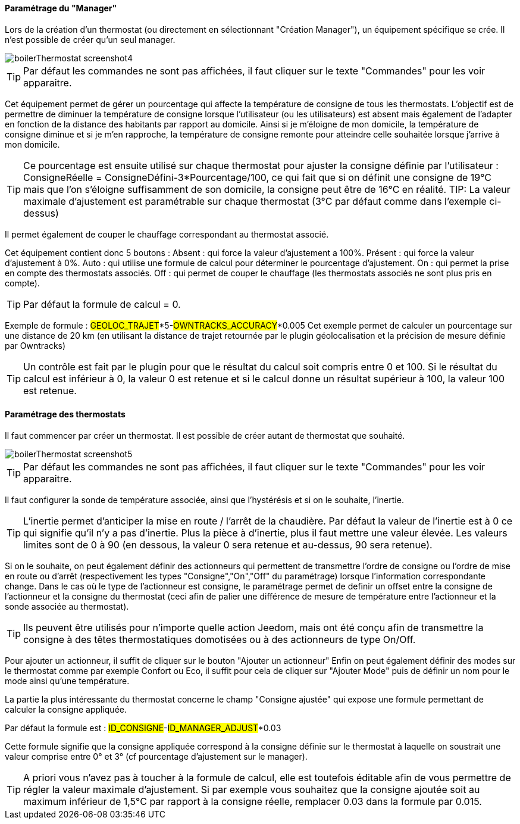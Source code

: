 ==== Paramétrage du "Manager"

Lors de la création d'un thermostat (ou directement en sélectionnant "Création Manager"), un équipement spécifique se crée.
Il n'est possible de créer qu'un seul manager.

image::../images/boilerThermostat_screenshot4.JPG[]

TIP: Par défaut les commandes ne sont pas affichées, il faut cliquer sur le texte "Commandes" pour les voir apparaitre.

Cet équipement permet de gérer un pourcentage qui affecte la température de consigne de tous les thermostats.
L'objectif est de permettre de diminuer la température de consigne lorsque l'utilisateur (ou les utilisateurs) est absent mais également de l'adapter en fonction de la distance des habitants par rapport au domicile. Ainsi si je m'éloigne de mon domicile, la température de consigne diminue et si je m'en rapproche, la température de consigne remonte pour atteindre celle souhaitée lorsque j'arrive à mon domicile.

TIP: Ce pourcentage est ensuite utilisé sur chaque thermostat pour ajuster la consigne définie par l'utilisateur : ConsigneRéelle = ConsigneDéfini-3*Pourcentage/100, ce qui fait que si on définit une consigne de 19°C mais que l'on s'éloigne suffisamment de son domicile, la consigne peut être de 16°C en réalité.
TIP: La valeur maximale d'ajustement est paramétrable sur chaque thermostat (3°C par défaut comme dans l'exemple ci-dessus)

Il permet également de couper le chauffage correspondant au thermostat associé.

Cet équipement contient donc 5 boutons :
Absent : qui force la valeur d'ajustement a 100%.
Présent : qui force la valeur d'ajustement à 0%.
Auto : qui utilise une formule de calcul pour déterminer le pourcentage d'ajustement.
On : qui permet la prise en compte des thermostats associés.
Off : qui permet de couper le chauffage (les thermostats associés ne sont plus pris en compte).

TIP: Par défaut la formule de calcul = 0.

Exemple de formule :
#GEOLOC_TRAJET#*5-#OWNTRACKS_ACCURACY#*0.005
Cet exemple permet de calculer un pourcentage sur une distance de 20 km (en utilisant la distance de trajet retournée par le plugin géolocalisation et la précision de mesure définie par Owntracks)

TIP: Un contrôle est fait par le plugin pour que le résultat du calcul soit compris entre 0 et 100. Si le résultat du calcul est inférieur à 0, la valeur 0 est retenue et si le calcul donne un résultat supérieur à 100, la valeur 100 est retenue.


==== Paramétrage des thermostats

Il faut commencer par créer un thermostat.
Il est possible de créer autant de thermostat que souhaité.

image::../images/boilerThermostat_screenshot5.JPG[]

TIP: Par défaut les commandes ne sont pas affichées, il faut cliquer sur le texte "Commandes" pour les voir apparaitre.

Il faut configurer la sonde de température associée, ainsi que l'hystérésis et si on le souhaite, l'inertie.

TIP: L'inertie permet d'anticiper la mise en route / l'arrêt de la chaudière. Par défaut la valeur de l'inertie est à 0 ce qui signifie qu'il n'y a pas d'inertie. Plus la pièce à d'inertie, plus il faut mettre une valeur élevée. Les valeurs limites sont de 0 à 90 (en dessous, la valeur 0 sera retenue et au-dessus, 90 sera retenue).

Si on le souhaite, on peut également définir des actionneurs qui permettent de transmettre l'ordre de consigne ou l'ordre de mise en route ou d'arrêt (respectivement les types "Consigne","On","Off" du paramétrage) lorsque l'information correspondante change.
Dans le cas où le type de l'actionneur est consigne, le paramétrage permet de definir un offset entre la consigne de l'actionneur et la consigne du thermostat (ceci afin de palier une différence de mesure de température entre l'actionneur et la sonde associée au thermostat).

TIP: Ils peuvent être utilisés pour n'importe quelle action Jeedom, mais ont été conçu afin de transmettre la consigne à des têtes thermostatiques domotisées ou à des actionneurs de type On/Off.

Pour ajouter un actionneur, il suffit de cliquer sur le bouton "Ajouter un actionneur"
Enfin on peut également définir des modes sur le thermostat comme par exemple Confort ou Eco, il suffit pour cela de cliquer sur "Ajouter Mode" puis de définir un nom pour le mode ainsi qu'une température.

La partie la plus intéressante du thermostat concerne le champ "Consigne ajustée" qui expose une formule permettant de calculer la consigne appliquée.

Par défaut la formule est : #ID_CONSIGNE#-#ID_MANAGER_ADJUST#*0.03

Cette formule signifie que la consigne appliquée correspond à la consigne définie sur le thermostat à laquelle on soustrait une valeur comprise entre 0° et 3° (cf pourcentage d'ajustement sur le manager).

TIP: A priori vous n'avez pas à toucher à la formule de calcul, elle est toutefois éditable afin de vous permettre de régler la valeur maximale d'ajustement. Si par exemple vous souhaitez que la consigne ajoutée soit au maximum inférieur de 1,5°C par rapport à la consigne réelle, remplacer 0.03 dans la formule par 0.015.
